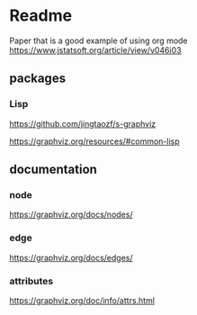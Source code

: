 * Readme

Paper that is a good example of using org mode
https://www.jstatsoft.org/article/view/v046i03

** packages

*** Lisp
https://github.com/jingtaozf/s-graphviz

https://graphviz.org/resources/#common-lisp

** documentation

*** node
https://graphviz.org/docs/nodes/

*** edge
https://graphviz.org/docs/edges/

*** attributes
https://graphviz.org/doc/info/attrs.html
